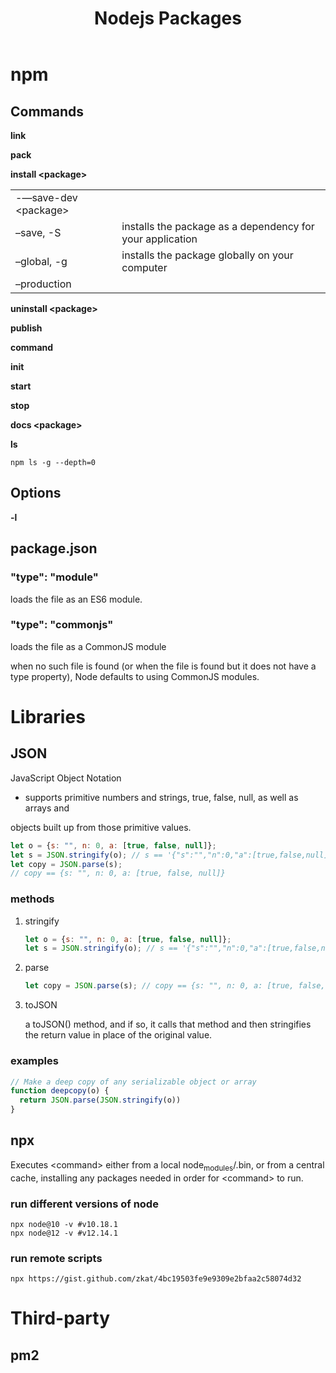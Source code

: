 #+TITLE: Nodejs Packages

* npm
** Commands
*link*

*pack*

*install <package>*
|                      |                                                           |
|----------------------+-----------------------------------------------------------|
| -—save-dev <package> |                                                           |
| --save, -S           | installs the package as a dependency for your application |
| --global, -g         | installs the package globally on your computer            |
| --production         |                                                           |

*uninstall <package>*

*publish*

*command*

*init*

*start*

*stop*

*docs <package>*

*ls*

#+begin_src shell
npm ls -g --depth=0
#+end_src

** Options
*-l*

** package.json
*** "type": "module"
loads the file as an ES6 module.
*** "type": "commonjs"
loads the file as a CommonJS module

when no such file is found (or when the file is found but it does not have a
type property), Node defaults to using CommonJS modules.
* Libraries
** JSON
JavaScript Object Notation

- supports primitive numbers and strings, true, false, null, as well as arrays and
objects built up from those primitive values.

#+begin_src js
let o = {s: "", n: 0, a: [true, false, null]};
let s = JSON.stringify(o); // s == '{"s":"","n":0,"a":[true,false,null]}'
let copy = JSON.parse(s);
// copy == {s: "", n: 0, a: [true, false, null]}
#+end_src
*** methods
**** stringify
#+begin_src js
let o = {s: "", n: 0, a: [true, false, null]};
let s = JSON.stringify(o); // s == '{"s":"","n":0,"a":[true,false,null]}'
#+end_src

**** parse
#+begin_src js
let copy = JSON.parse(s); // copy == {s: "", n: 0, a: [true, false, null]}
#+end_src

**** toJSON
a toJSON() method, and if so, it calls that method and then stringifies the
return value in place of the original value.

*** examples
#+begin_src js
// Make a deep copy of any serializable object or array
function deepcopy(o) {
  return JSON.parse(JSON.stringify(o))
}
#+end_src
** npx
Executes <command> either from a local node_modules/.bin, or from a central
cache, installing any packages needed in order for <command> to run.

*** run different versions of node
#+begin_src shell
npx node@10 -v #v10.18.1
npx node@12 -v #v12.14.1
#+end_src
*** run remote scripts
#+begin_src shell
npx https://gist.github.com/zkat/4bc19503fe9e9309e2bfaa2c58074d32
#+end_src

* Third-party
** pm2

